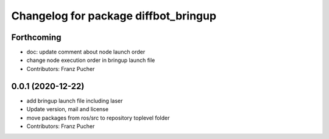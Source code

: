 ^^^^^^^^^^^^^^^^^^^^^^^^^^^^^^^^^^^^^
Changelog for package diffbot_bringup
^^^^^^^^^^^^^^^^^^^^^^^^^^^^^^^^^^^^^

Forthcoming
-----------
* doc: update comment about node launch order
* change node execution order in bringup launch file
* Contributors: Franz Pucher

0.0.1 (2020-12-22)
------------------
* add bringup launch file including laser
* Update version, mail and license
* move packages from ros/src to repository toplevel folder
* Contributors: Franz Pucher
